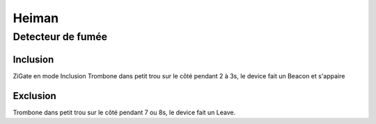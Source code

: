 ******
Heiman
******

Detecteur de fumée
******************

Inclusion
=========

ZiGate en mode Inclusion
Trombone dans petit trou sur le côté pendant 2 à 3s, le device fait un Beacon et s'appaire

Exclusion
=========

Trombone dans petit trou sur le côté pendant 7 ou 8s, le device fait un Leave.
